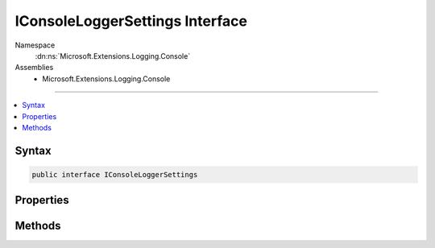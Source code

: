 

IConsoleLoggerSettings Interface
================================





Namespace
    :dn:ns:`Microsoft.Extensions.Logging.Console`
Assemblies
    * Microsoft.Extensions.Logging.Console

----

.. contents::
   :local:









Syntax
------

.. code-block:: csharp

    public interface IConsoleLoggerSettings








.. dn:interface:: Microsoft.Extensions.Logging.Console.IConsoleLoggerSettings
    :hidden:

.. dn:interface:: Microsoft.Extensions.Logging.Console.IConsoleLoggerSettings

Properties
----------

.. dn:interface:: Microsoft.Extensions.Logging.Console.IConsoleLoggerSettings
    :noindex:
    :hidden:

    
    .. dn:property:: Microsoft.Extensions.Logging.Console.IConsoleLoggerSettings.ChangeToken
    
        
        :rtype: Microsoft.Extensions.Primitives.IChangeToken
    
        
        .. code-block:: csharp
    
            IChangeToken ChangeToken
            {
                get;
            }
    
    .. dn:property:: Microsoft.Extensions.Logging.Console.IConsoleLoggerSettings.IncludeScopes
    
        
        :rtype: System.Boolean
    
        
        .. code-block:: csharp
    
            bool IncludeScopes
            {
                get;
            }
    

Methods
-------

.. dn:interface:: Microsoft.Extensions.Logging.Console.IConsoleLoggerSettings
    :noindex:
    :hidden:

    
    .. dn:method:: Microsoft.Extensions.Logging.Console.IConsoleLoggerSettings.Reload()
    
        
        :rtype: Microsoft.Extensions.Logging.Console.IConsoleLoggerSettings
    
        
        .. code-block:: csharp
    
            IConsoleLoggerSettings Reload()
    
    .. dn:method:: Microsoft.Extensions.Logging.Console.IConsoleLoggerSettings.TryGetSwitch(System.String, out Microsoft.Extensions.Logging.LogLevel)
    
        
    
        
        :type name: System.String
    
        
        :type level: Microsoft.Extensions.Logging.LogLevel
        :rtype: System.Boolean
    
        
        .. code-block:: csharp
    
            bool TryGetSwitch(string name, out LogLevel level)
    

